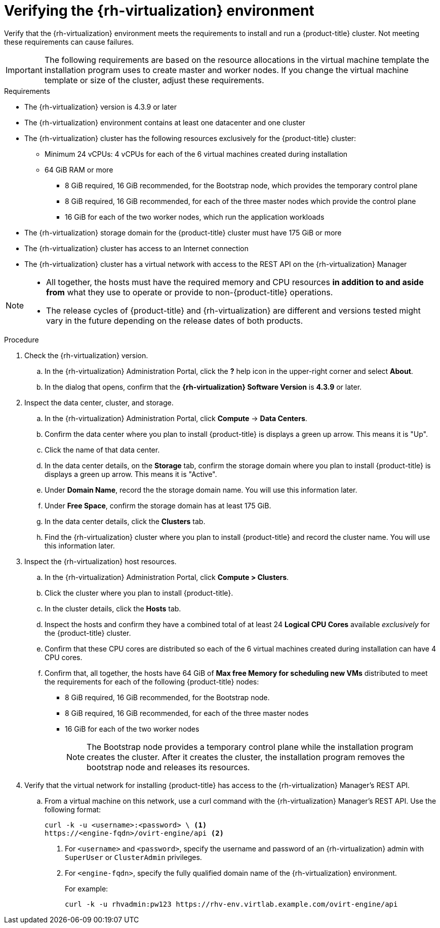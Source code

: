 // Module included in the following assemblies:
//
// * installing/installing_rhv/installing-rhv-customizations.adoc
// * installing/installing_rhv/installing-rhv-default.adoc

[id="installation-rhv-verifying-the-rhv-environment_{context}"]
= Verifying the {rh-virtualization} environment
:rhv-version: 4.3.9

Verify that the {rh-virtualization} environment meets the requirements to install and run a {product-title} cluster. Not meeting these requirements can cause failures.

[IMPORTANT]
====
The following requirements are based on the resource allocations in the virtual machine template the installation program uses to create master and worker nodes. If you change the virtual machine template or size of the cluster, adjust these requirements.
====

.Requirements

* The {rh-virtualization} version is {rhv-version} or later
* The {rh-virtualization} environment contains at least one datacenter and one cluster
* The {rh-virtualization} cluster has the following resources exclusively for the {product-title} cluster:
** Minimum 24 vCPUs: 4 vCPUs for each of the 6 virtual machines created during installation
** 64 GiB RAM or more
*** 8 GiB required, 16 GiB recommended, for the Bootstrap node, which provides the temporary control plane
*** 8 GiB required, 16 GiB recommended, for each of the three master nodes which provide the control plane
*** 16 GiB for each of the two worker nodes, which run the application workloads
* The {rh-virtualization} storage domain for the {product-title} cluster must have 175 GiB or more
* The {rh-virtualization} cluster has access to an Internet connection
* The {rh-virtualization} cluster has a virtual network with access to the REST API on the {rh-virtualization} Manager

[NOTE]
====
* All together, the hosts must have the required memory and CPU resources **in addition to and aside from** what they use to operate or provide to non-{product-title} operations.
* The release cycles of {product-title} and
{rh-virtualization} are different and versions tested might vary in the future
depending on the release dates of both products.
====

.Procedure

. Check the {rh-virtualization} version.
.. In the {rh-virtualization} Administration Portal, click the *?* help icon in the upper-right corner and select *About*.
.. In the dialog that opens, confirm that the **{rh-virtualization} Software Version** is **{rhv-version}** or later.

. Inspect the data center, cluster, and storage.
.. In the {rh-virtualization} Administration Portal, click *Compute* -> *Data Centers*.
.. Confirm the data center where you plan to install {product-title} is displays a green up arrow. This means it is "Up".
.. Click the name of that data center.
.. In the data center details, on the *Storage* tab, confirm the storage domain where you plan to install {product-title} is displays a green up arrow. This means it is "Active".
.. Under *Domain Name*, record the the storage domain name. You will use this information later.
.. Under *Free Space*, confirm the storage domain has at least 175 GiB.
.. In the data center details, click the *Clusters* tab.
.. Find the {rh-virtualization} cluster where you plan to install {product-title} and record the cluster name. You will use this information later.

. Inspect the {rh-virtualization} host resources.
.. In the {rh-virtualization} Administration Portal, click *Compute > Clusters*.
.. Click the cluster where you plan to install {product-title}.
.. In the cluster details, click the *Hosts* tab.
.. Inspect the hosts and confirm they have a combined total of at least 24 *Logical CPU Cores* available _exclusively_ for the {product-title} cluster.
.. Confirm that these CPU cores are distributed so each of the 6 virtual machines created during installation can have 4 CPU cores.
.. Confirm that, all together, the hosts have 64 GiB of *Max free Memory for scheduling new VMs* distributed to meet the requirements for each of the following {product-title} nodes:
** 8 GiB required, 16 GiB recommended, for the Bootstrap node.
** 8 GiB required, 16 GiB recommended, for each of the three master nodes
** 16 GiB for each of the two worker nodes
+
[NOTE]
====
The Bootstrap node provides a temporary control plane while the installation program creates the cluster. After it creates the cluster, the installation program removes the bootstrap node and releases its resources.
====
+
. Verify that the virtual network for installing {product-title} has access to the {rh-virtualization} Manager’s REST API.
.. From a virtual machine on this network, use a curl command with the {rh-virtualization} Manager’s REST API. Use the following format:
+
----
curl -k -u <username>:<password> \ <1>
https://<engine-fqdn>/ovirt-engine/api <2>
----
<1> For `<username>` and `<password>`, specify the username and password of an {rh-virtualization} admin with `SuperUser` or `ClusterAdmin` privileges.
<2> For `<engine-fqdn>`, specify the fully qualified domain name of the {rh-virtualization} environment.
+
For example:
+
----
curl -k -u rhvadmin:pw123 https://rhv-env.virtlab.example.com/ovirt-engine/api
----
